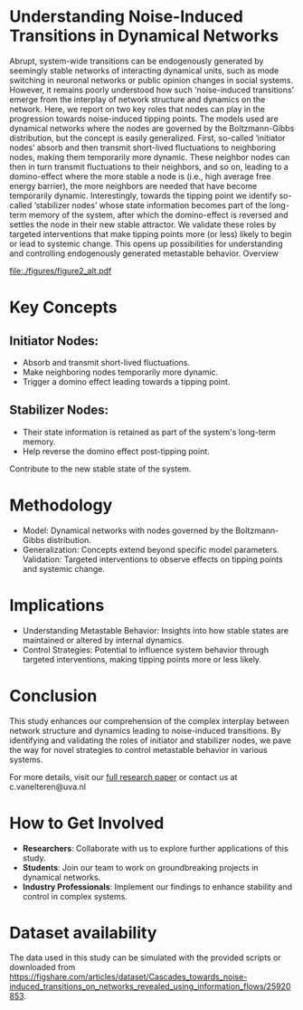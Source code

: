 * Understanding Noise-Induced Transitions in Dynamical Networks
Abrupt, system-wide transitions can be endogenously generated by seemingly stable networks of interacting dynamical units, such as mode switching in neuronal networks or public opinion changes in social systems. However, it remains poorly understood how such ‘noise-induced transitions’ emerge from the interplay of network structure and dynamics on the network. Here, we report on two key roles that nodes can play in the progression towards noise-induced tipping points. The models used are dynamical networks where the nodes are governed by the Boltzmann-Gibbs distribution, but the concept is easily generalized. First, so-called ‘initiator nodes’ absorb and then transmit short-lived fluctuations to neighboring nodes, making them temporarily more dynamic. These neighbor nodes can then in turn transmit fluctuations to their neighbors, and so on, leading to a domino-effect where the more stable a node is (i.e., high average free energy barrier), the more neighbors are needed that have become temporarily dynamic. Interestingly, towards the tipping point we identify so-called ‘stabilizer nodes’ whose state information becomes part of the long-term memory of the system, after which the domino-effect is reversed and settles the node in their new stable attractor. We validate these roles by targeted interventions that make tipping points more (or less) likely to begin or lead to systemic change. This opens up possibilities for understanding and controlling endogenously generated metastable behavior.
Overview

[[file:./figures/figure2_alt.pdf]]

* Key Concepts

** Initiator Nodes:
        - Absorb and transmit short-lived fluctuations.
        - Make neighboring nodes temporarily more dynamic.
        - Trigger a domino effect leading towards a tipping point.

** Stabilizer Nodes:
        - Their state information is retained as part of the
          system's long-term memory.
        -  Help  reverse  the   domino  effect  post-tipping
          point.
        Contribute to the new stable state of the system.

* Methodology
- Model: Dynamical networks with nodes governed by the Boltzmann-Gibbs distribution.
- Generalization:  Concepts  extend  beyond  specific  model
  parameters. Validation: Targeted  interventions to observe
  effects on tipping points and systemic change.

* Implications
- Understanding  Metastable  Behavior:   Insights  into  how
  stable  states  are  maintained  or  altered  by  internal
  dynamics.
- Control Strategies: Potential to influence system behavior
  through targeted interventions, making tipping points more
  or less likely.

* Conclusion

This  study  enhances  our   comprehension  of  the  complex
interplay between network structure  and dynamics leading to
noise-induced transitions. By identifying and validating the
roles of initiator and stabilizer nodes, we pave the way for
novel strategies  to control metastable behavior  in various
systems.

For more details,  visit our [[https://arxiv.org/abs/2403.03720][full research  paper]] or contact
us at c.vanelteren@uva.nl

* How to Get Involved
- *Researchers*:  Collaborate with  us to  explore further
   applications of this study.
- *Students*:  Join our  team  to  work on  groundbreaking
   projects in dynamical networks.
- *Industry  Professionals*:  Implement  our  findings  to
    enhance stability and control in complex systems.
* Dataset availability
The  data used  in  this  study can  be  simulated with  the
provided       scripts        or       downloaded       from
[[https://figshare.com/articles/dataset/Cascades_towards_noise-induced_transitions_on_networks_revealed_using_information_flows/25920853]].
